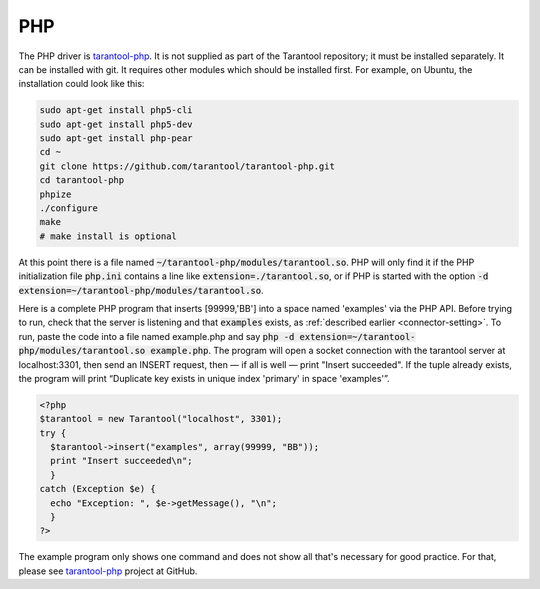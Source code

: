 =====================================================================
                            PHP
=====================================================================

The PHP driver is `tarantool-php`_. It is not supplied as part of the Tarantool
repository; it must be installed separately. It can be installed with git. It
requires other modules which should be installed first. For example, on Ubuntu,
the installation could look like this:

.. code-block:: bash

    sudo apt-get install php5-cli
    sudo apt-get install php5-dev
    sudo apt-get install php-pear
    cd ~
    git clone https://github.com/tarantool/tarantool-php.git
    cd tarantool-php
    phpize
    ./configure
    make
    # make install is optional

At this point there is a file named :code:`~/tarantool-php/modules/tarantool.so`.
PHP will only find it if the PHP initialization file :code:`php.ini` contains a
line like :code:`extension=./tarantool.so`, or if PHP is started with the option
:code:`-d extension=~/tarantool-php/modules/tarantool.so`. 

Here is a complete PHP program that inserts [99999,'BB'] into a space named 'examples'
via the PHP API. Before trying to run, check that the server is listening and that
:code:`examples` exists, as :ref:`described earlier <connector-setting>`. To run, paste the code into a file named
example.php and say :code:`php -d extension=~/tarantool-php/modules/tarantool.so example.php`. The program will open a socket connection with
the tarantool server at localhost:3301, then send an INSERT request, then — if all is
well — print "Insert succeeded". If the tuple already exists, the program will print
“Duplicate key exists in unique index 'primary' in space 'examples'”.

.. code-block:: php

    <?php
    $tarantool = new Tarantool("localhost", 3301);
    try {
      $tarantool->insert("examples", array(99999, "BB"));
      print "Insert succeeded\n";
      }
    catch (Exception $e) {
      echo "Exception: ", $e->getMessage(), "\n";
      }
    ?>

The example program only shows one command and does not show all that's necessary
for good practice. For that, please see `tarantool-php`_ project at GitHub.

.. _tarantool-php: https://github.com/tarantool/tarantool-php
